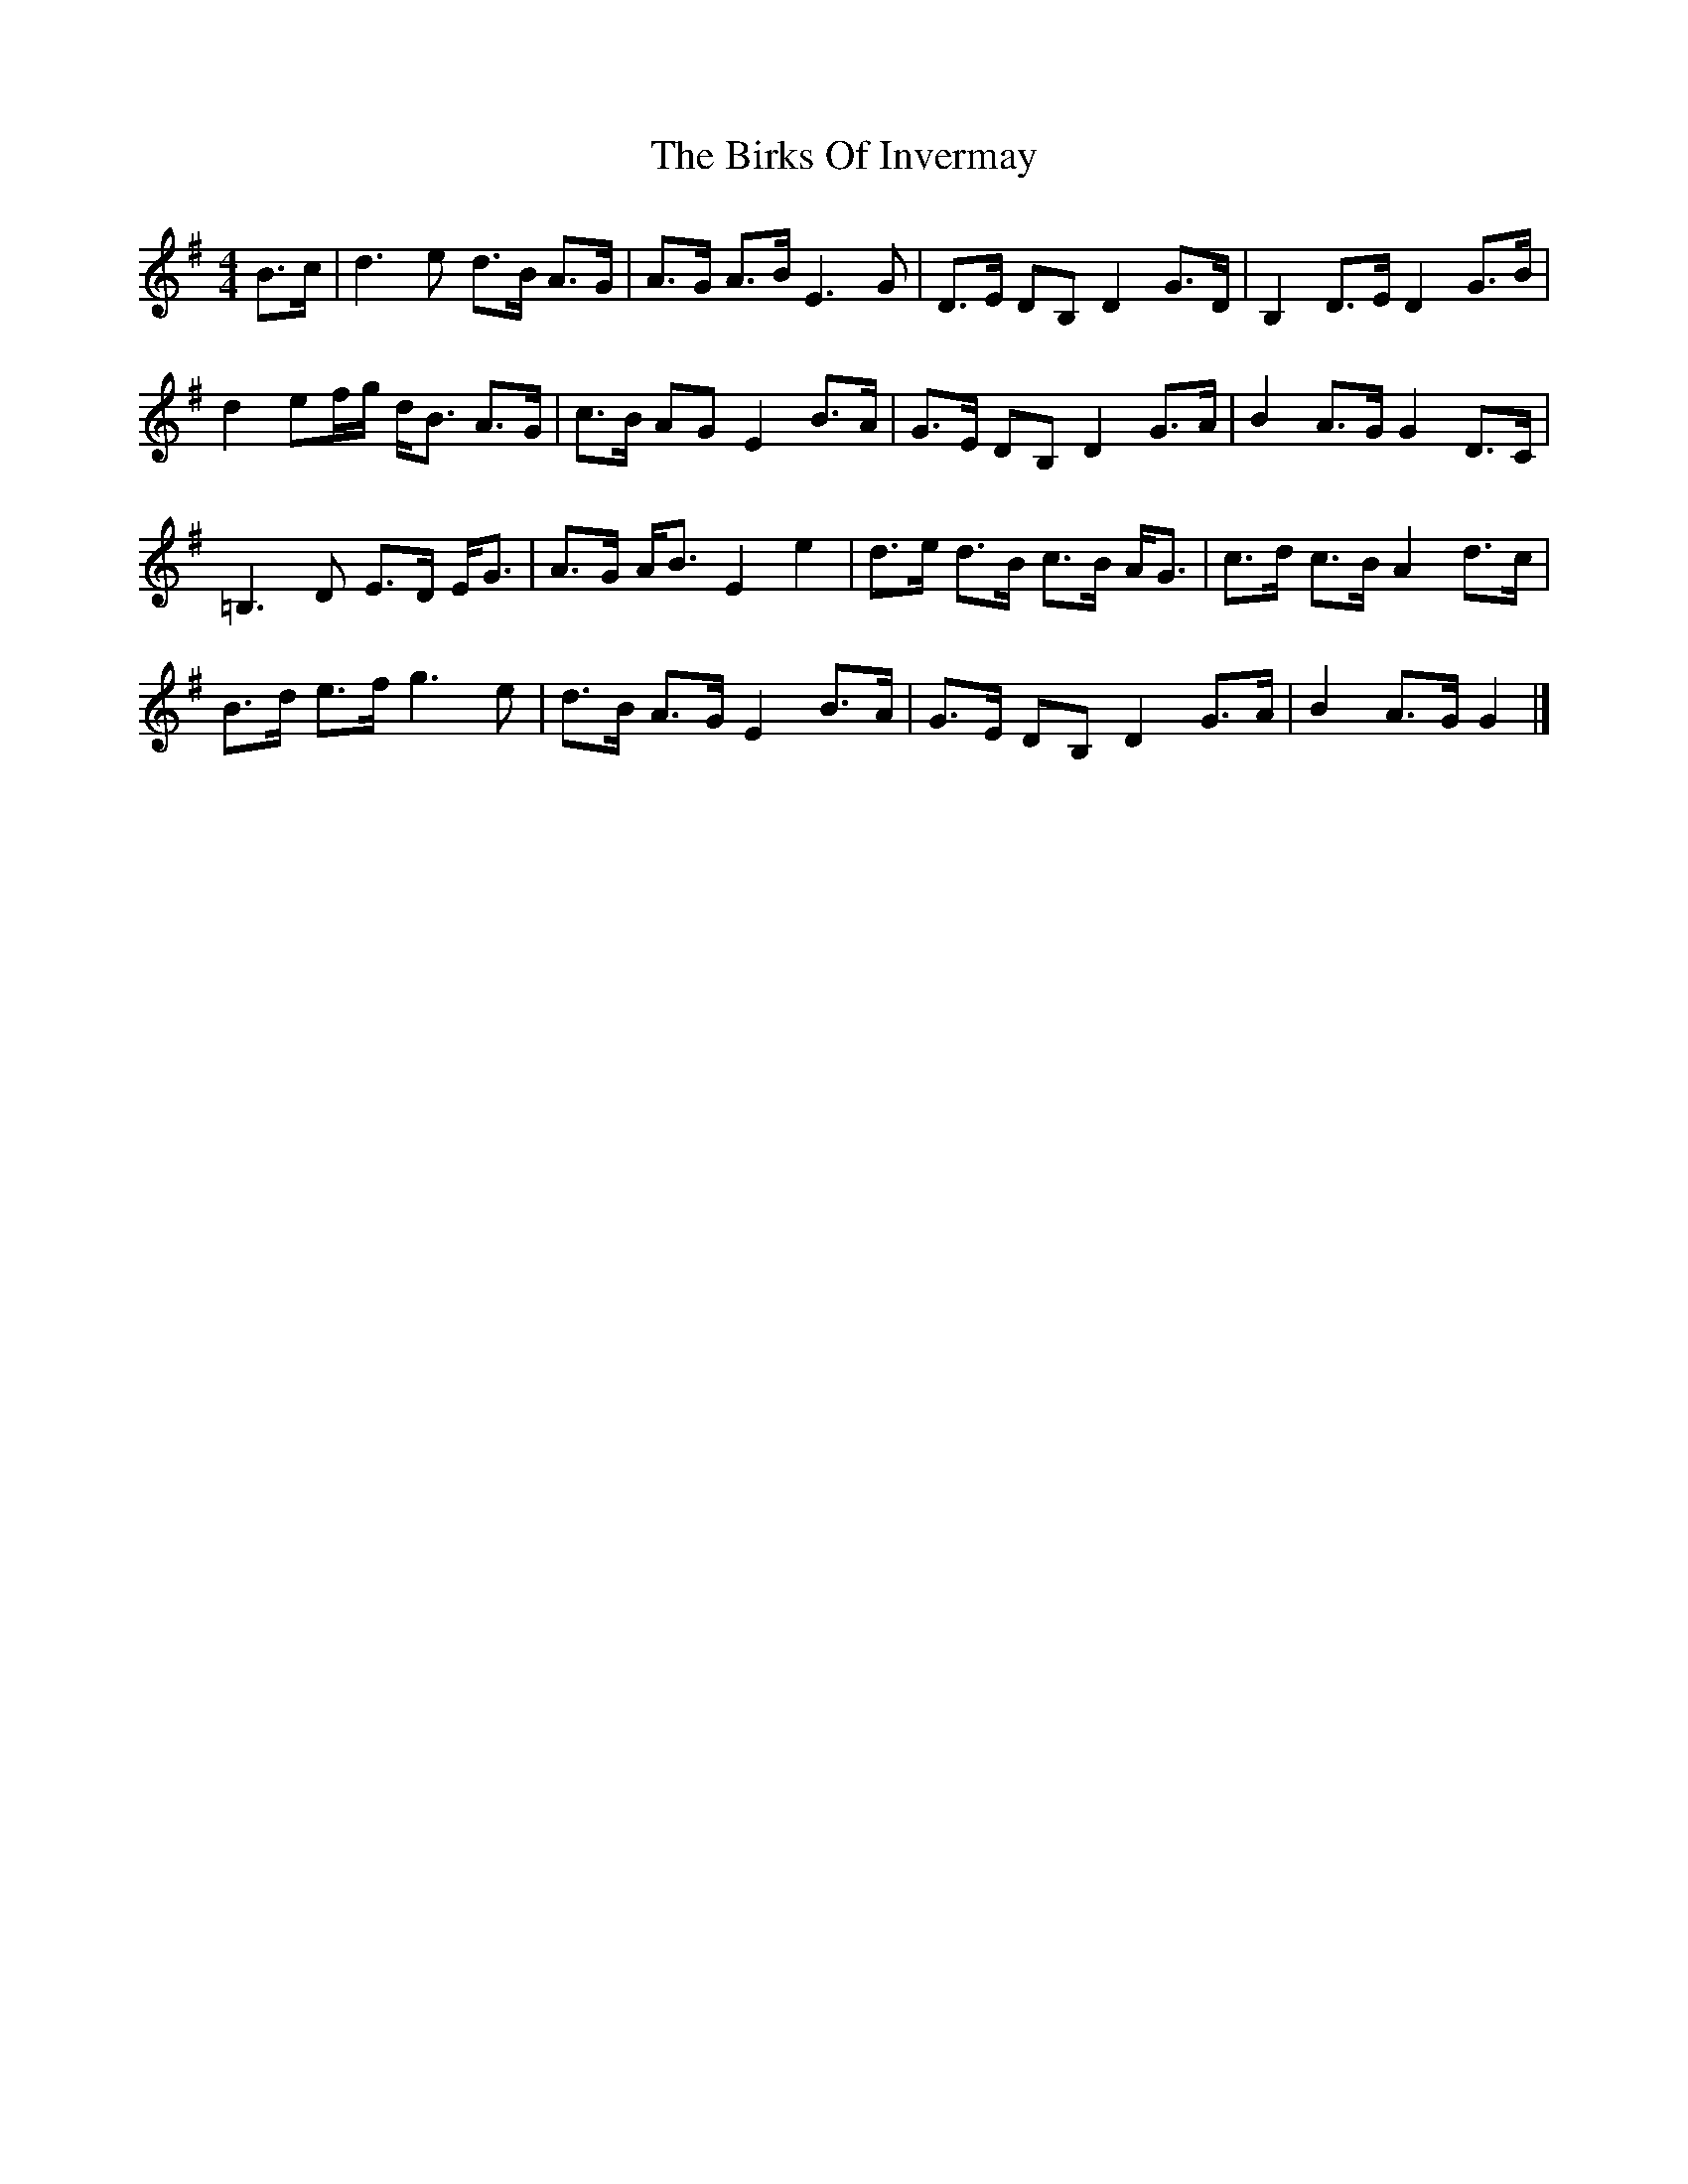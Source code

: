 X: 1
T: Birks Of Invermay, The
Z: Mix O'Lydian
S: https://thesession.org/tunes/9464#setting9464
R: strathspey
M: 4/4
L: 1/8
K: Gmaj
B>c|d3 e d>B A>G|A>G A>B E3 G|D>E DB, D2 G>D|B,2 D>E D2 G>B|
d2 ef/g/ d<B A>G|c>B AG E2 B>A|G>E DB, D2 G>A | B2 A>G G2 D>C|
=B,3 D E>D E<G|A>G A<B E2 e2|d>e d>B c>B A<G|c>d c>B A2 d>c|
B>d e>f g3 e|d>B A>G E2 B>A|G>E DB, D2 G>A|B2 A>G G2|]
